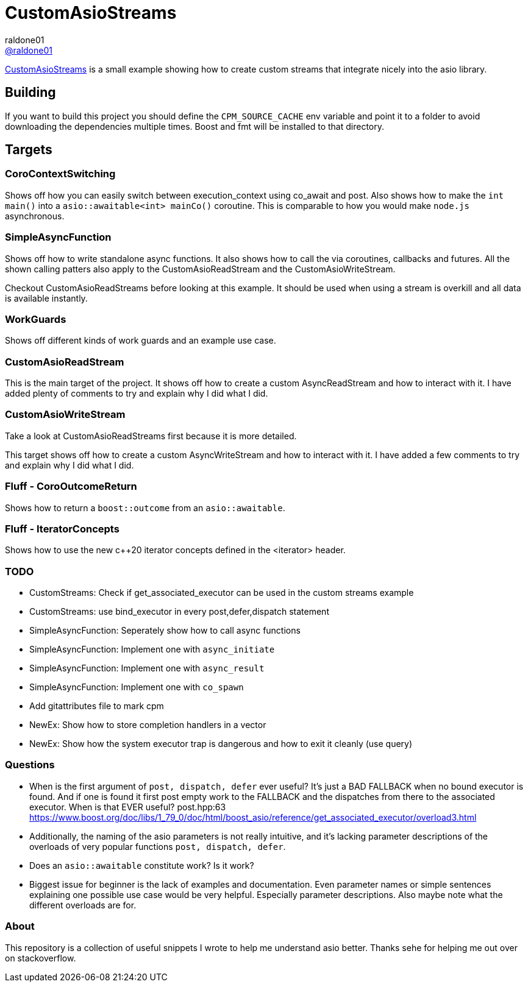 = CustomAsioStreams
raldone01 <https://github.com/raldone01/[@raldone01]>
// settings:
:idprefix:
:idseparator: -
ifndef::env-github[:icons: font]
ifdef::env-github[]
:status:
:caution-caption: :fire:
:important-caption: :exclamation:
:note-caption: :paperclip:
:tip-caption: :bulb:
:warning-caption: :warning:
endif::[]
// Variables:
// URLs:
:url-project: https://github.com/raldone01/CustomAsioAsyncStreams
// images:
// :image-url-screenshot: https://cdn.jsdelivr.net/gh/asciidoctor/asciidoctor/screenshot.png

{url-project}[CustomAsioStreams] is a small example showing how to create custom streams that integrate nicely into the asio library.

== Building

If you want to build this project you should define the `CPM_SOURCE_CACHE` env variable and point it to a folder to avoid downloading the dependencies multiple times. Boost and fmt will be installed to that directory.

== Targets

=== CoroContextSwitching

Shows off how you can easily switch between execution_context using co_await and post.
Also shows how to make the `int main()` into a `asio::awaitable<int> mainCo()` coroutine.
This is comparable to how you would make `node.js` asynchronous.

=== SimpleAsyncFunction

Shows off how to write standalone async functions.
It also shows how to call the via coroutines, callbacks and futures.
All the shown calling patters also apply to the CustomAsioReadStream and the CustomAsioWriteStream.

Checkout CustomAsioReadStreams before looking at this example.
It should be used when using a stream is overkill and all data is available instantly.

=== WorkGuards

Shows off different kinds of work guards and an example use case.

=== CustomAsioReadStream

This is the main target of the project.
It shows off how to create a custom AsyncReadStream and how to interact with it.
I have added plenty of comments to try and explain why I did what I did.

=== CustomAsioWriteStream

Take a look at CustomAsioReadStreams first because it is more detailed.

This target shows off how to create a custom AsyncWriteStream and how to interact with it.
I have added a few comments to try and explain why I did what I did.

=== Fluff - CoroOutcomeReturn

Shows how to return a `boost::outcome` from an `asio::awaitable`.

=== Fluff - IteratorConcepts

Shows how to use the new c++20 iterator concepts defined in the <iterator> header.

=== TODO
* CustomStreams: Check if get_associated_executor can be used in the custom streams example
* CustomStreams: use bind_executor in every post,defer,dispatch statement
* SimpleAsyncFunction: Seperately show how to call async functions
* SimpleAsyncFunction: Implement one with `async_initiate`
* SimpleAsyncFunction: Implement one with `async_result`
* SimpleAsyncFunction: Implement one with `co_spawn`
* Add gitattributes file to mark cpm
* NewEx: Show how to store completion handlers in a vector
* NewEx: Show how the system executor trap is dangerous and how to exit it cleanly (use query)

=== Questions
* When is the first argument of `post, dispatch, defer` ever useful?
 It's just a BAD FALLBACK when no bound executor is found. And if one is found it first post empty work to the FALLBACK and the dispatches from there to the associated executor. When is that EVER useful? post.hpp:63 https://www.boost.org/doc/libs/1_79_0/doc/html/boost_asio/reference/get_associated_executor/overload3.html
* Additionally, the naming of the asio parameters is not really intuitive, and it's lacking parameter descriptions of the overloads of very popular functions `post, dispatch, defer`.
* Does an `asio::awaitable` constitute work? Is it work?
* Biggest issue for beginner is the lack of examples and documentation.
  Even parameter names or simple sentences explaining one possible use case would be very helpful. Especially parameter descriptions. Also maybe note what the different overloads are for.

=== About

This repository is a collection of useful snippets I wrote to help me understand asio better.
Thanks sehe for helping me out over on stackoverflow.
